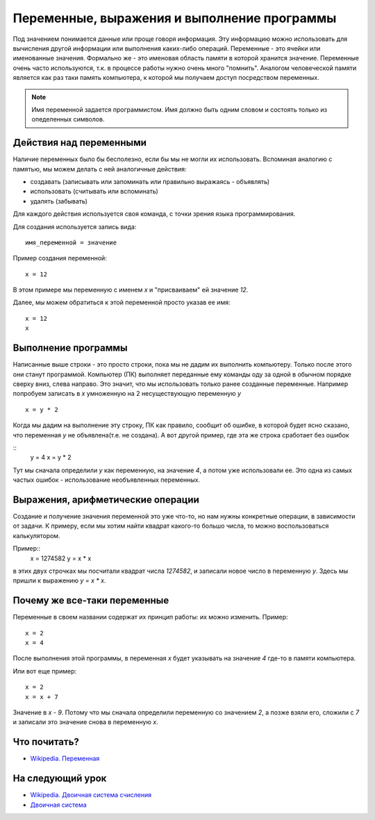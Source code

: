 Переменные, выражения и выполнение программы
============================================

Под значением понимается данные или проще говоря информация. Эту информацию
можно использовать для вычисления другой информации или выполнения каких-либо
операций.
Переменные - это ячейки или именованные значения. Формально же - это именовая
область памяти в которой хранится значение.
Переменные очень часто используются, т.к. в процессе работы нужно очень много
"помнить". Аналогом человеческой памяти является как раз таки память
компьютера, к которой мы получаем доступ посредством переменных.

.. note::
   Имя переменной задается программистом. Имя должно быть одним словом и
   состоять только из опеделенных символов.

Действия над переменными
------------------------
Наличие переменных было бы бесполезно, если бы мы не могли их использовать.
Вспоминая аналогию с памятью, мы можем делать с ней аналогичные действия:

- создавать (записывать или запоминать или правильно выражаясь - объявлять)
- использовать (считывать или вспоминать)
- удалять (забывать)

Для каждого действия используется своя команда, с точки зрения языка
программирования.

Для создания используется запись вида::

   имя_переменной = значение

Пример создания переменной::

   x = 12

В этом примере мы переменную с именем `x` и "присваиваем" ей значение `12`.

Далее, мы можем обратиться к этой переменной просто указав ее имя::

   x = 12
   x

Выполнение программы
--------------------
Написанные выше строки - это просто строки, пока мы не дадим их выполнить
компьютеру. Только после этого они станут программой. Компьютер (ПК) выполняет
переданные ему команды оду за одной в обычном порядке сверху вниз, слева
направо. Это значит, что мы использовать только ранее созданные переменные.
Например попробуем записать в `x` умноженную на 2 несуществующую переменную `y`

::

   x = y * 2

Когда мы дадим на выполнение эту строку, ПК как правило, сообщит об ошибке, в
которой будет ясно сказано, что переменная `y` не объявлена(т.е. не создана).
А вот другой пример, где эта же строка сработает без ошибок

::
   y = 4
   x = y * 2

Тут мы сначала определили `y` как переменную, на значение `4`, а потом уже
использовали ее. Это одна из самых частых ошибок - использование необъявленных
переменных.

Выражения, арифметические операции
----------------------------------

Создание и получение значения переменной это уже что-то, но нам нужны
конкретные операции, в зависимости от задачи. К примеру, если мы хотим найти
квадрат какого-то большо числа, то можно воспользоваться калькулятором.

Пример::
   x = 1274582
   y = x * x

в этих двух строчках мы посчитали квадрат числа `1274582`, и записали новое
число в переменную `y`. Здесь мы пришли к выражению `y = x * x`.

Почему же все-таки переменные
-----------------------------

Переменные в своем названии содержат их принцип работы: их можно изменить.
Пример::

   x = 2
   x = 4

После выполнения этой программы, в переменная `x` будет указывать на значение
`4` где-то в памяти компьютера.

Или вот еще пример::

   x = 2
   x = x + 7

Значение в `x` - `9`. Потому что мы сначала определили переменную со значением
`2`, а позже взяли его, сложили с `7` и записали это значение снова в
переменную `x`.

Что почитать?
-------------

- `Wikipedia. Переменная`_

На следующий урок
-----------------

- `Wikipedia. Двоичная система счисления`_
- `Двоичная система`_

.. _Wikipedia. Переменная: https://ru.wikipedia.org/wiki/%D0%9F%D0%B5%D1%80%D0%B5%D0%BC%D0%B5%D0%BD%D0%BD%D0%B0%D1%8F_(%D0%BF%D1%80%D0%BE%D0%B3%D1%80%D0%B0%D0%BC%D0%BC%D0%B8%D1%80%D0%BE%D0%B2%D0%B0%D0%BD%D0%B8%D0%B5)
.. _Wikipedia. Двоичная система счисления: https://ru.wikipedia.org/wiki/%D0%94%D0%B2%D0%BE%D0%B8%D1%87%D0%BD%D0%B0%D1%8F_%D1%81%D0%B8%D1%81%D1%82%D0%B5%D0%BC%D0%B0_%D1%81%D1%87%D0%B8%D1%81%D0%BB%D0%B5%D0%BD%D0%B8%D1%8F
.. _Двоичная система: https://inf1.info/binarynotation
